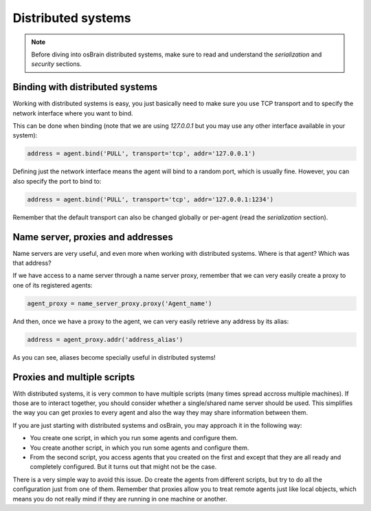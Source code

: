 .. index:: distributed, systems

*******************
Distributed systems
*******************

.. note:: Before diving into osBrain distributed systems, make sure to read
   and understand the `serialization` and `security` sections.


.. index:: binding, distributed

Binding with distributed systems
================================

Working with distributed systems is easy, you just basically need to make
sure you use TCP transport and to specify the network interface where you
want to bind.

This can be done when binding (note that we are using `127.0.0.1` but you
may use any other interface available in your system):

.. code-block:: python

   address = agent.bind('PULL', transport='tcp', addr='127.0.0.1')

Defining just the network interface means the agent will bind to a random
port, which is usually fine. However, you can also specify the port to bind
to:

.. code-block:: python

   address = agent.bind('PULL', transport='tcp', addr='127.0.0.1:1234')

Remember that the default transport can also be changed globally or per-agent
(read the `serialization` section).


Name server, proxies and addresses
==================================

Name servers are very useful, and even more when working with distributed
systems. Where is that agent? Which was that address?

If we have access to a name server through a name server proxy, remember that
we can very easily create a proxy to one of its registered agents:

.. code-block:: python

   agent_proxy = name_server_proxy.proxy('Agent_name')

And then, once we have a proxy to the agent, we can very easily retrieve any
address by its alias:

.. code-block:: python

   address = agent_proxy.addr('address_alias')

As you can see, aliases become specially useful in distributed systems!


.. index:: proxies

Proxies and multiple scripts
============================

With distributed systems, it is very common to have multiple scripts (many
times spread accross multiple machines). If those are to interact together,
you should consider whether a single/shared name server should be used. This
simplifies the way you can get proxies to every agent and also the way they
may share information between them.

If you are just starting with distributed systems and osBrain, you may
approach it in the following way:

- You create one script, in which you run some agents and configure them.
- You create another script, in which you run some agents and configure them.
- From the second script, you access agents that you created on the first
  and except that they are all ready and completely configured. But it turns
  out that might not be the case.

There is a very simple way to avoid this issue. Do create the agents from
different scripts, but try to do all the configuration just from one of them.
Remember that proxies allow you to treat remote agents just like local objects,
which means you do not really mind if they are running in one machine or
another.
